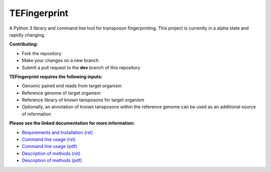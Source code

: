 TEFingerprint
=============

A Python 3 library and command line tool for transposon fingerprinting.
This project is currently in a alpha state and rapidly changing.

**Contributing:**

- Fork the repository
- Make your changes on a new branch
- Submit a pull request to the **dev** branch of this repository

**TEFingerprint requires the following inputs:**

- Genomic paired end reads from target organism
- Reference genome of target organism
- Reference library of known tansposons for target organism
- Optionally, an annotation of known tansposons within the reference genome can be used as an additional source of information

**Please see the linked documentation for more information:**

- `Requirements and Installation (rst)`_
- `Command line usage (rst)`_
- `Command line usage (pdf)`_
- `Description of methods (rst)`_
- `Description of methods (pdf)`_



.. _`Requirements and Installation (rst)`: docs/install.rst
.. _`Command line usage (rst)`: docs/usage.rst
.. _`Command line usage (pdf)`: docs/pdf/usage.pdf
.. _`Description of methods (rst)`: docs/method.rst
.. _`Description of methods (pdf)`: docs/pdf/method.pdf
